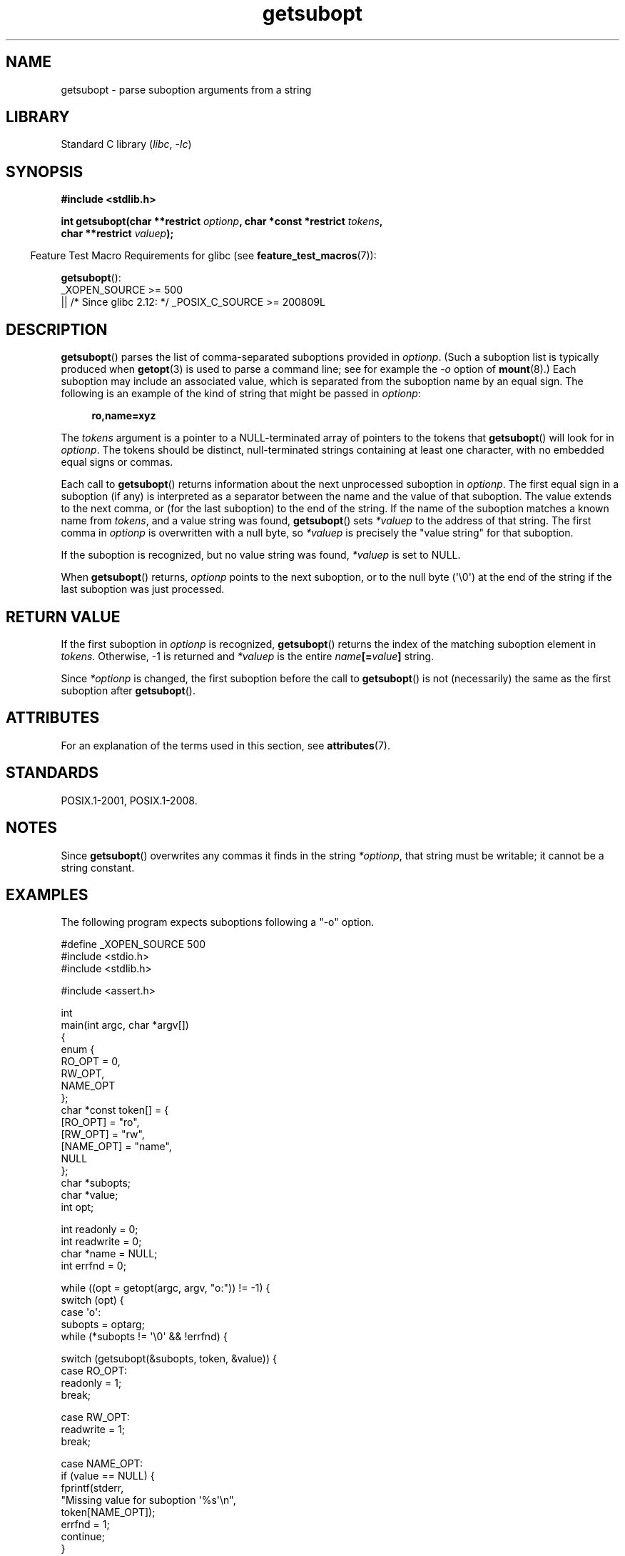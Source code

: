 .\" Copyright (C) 2007 Michael Kerrisk <mtk.manpages@gmail.com>
.\" and Copyright (C) 2007 Justin Pryzby <pryzbyj@justinpryzby.com>
.\"
.\" %%%LICENSE_START(PERMISSIVE_MISC)
.\" Permission is hereby granted, free of charge, to any person obtaining
.\" a copy of this software and associated documentation files (the
.\" "Software"), to deal in the Software without restriction, including
.\" without limitation the rights to use, copy, modify, merge, publish,
.\" distribute, sublicense, and/or sell copies of the Software, and to
.\" permit persons to whom the Software is furnished to do so, subject to
.\" the following conditions:
.\"
.\" The above copyright notice and this permission notice shall be
.\" included in all copies or substantial portions of the Software.
.\"
.\" THE SOFTWARE IS PROVIDED "AS IS", WITHOUT WARRANTY OF ANY KIND,
.\" EXPRESS OR IMPLIED, INCLUDING BUT NOT LIMITED TO THE WARRANTIES OF
.\" MERCHANTABILITY, FITNESS FOR A PARTICULAR PURPOSE AND NONINFRINGEMENT.
.\" IN NO EVENT SHALL THE AUTHORS OR COPYRIGHT HOLDERS BE LIABLE FOR ANY
.\" CLAIM, DAMAGES OR OTHER LIABILITY, WHETHER IN AN ACTION OF CONTRACT,
.\" TORT OR OTHERWISE, ARISING FROM, OUT OF OR IN CONNECTION WITH THE
.\" SOFTWARE OR THE USE OR OTHER DEALINGS IN THE SOFTWARE.
.\" %%%LICENSE_END
.\"
.TH getsubopt 3 (date) "Linux man-pages (unreleased)"
.SH NAME
getsubopt \- parse suboption arguments from a string
.SH LIBRARY
Standard C library
.RI ( libc ", " \-lc )
.SH SYNOPSIS
.nf
.B #include <stdlib.h>
.PP
.BI "int getsubopt(char **restrict " optionp ", char *const *restrict " tokens ,
.BI "              char **restrict " valuep );
.fi
.PP
.RS -4
Feature Test Macro Requirements for glibc (see
.BR feature_test_macros (7)):
.RE
.PP
.BR getsubopt ():
.nf
    _XOPEN_SOURCE >= 500
.\"    || _XOPEN_SOURCE && _XOPEN_SOURCE_EXTENDED
        || /* Since glibc 2.12: */ _POSIX_C_SOURCE >= 200809L
.fi
.SH DESCRIPTION
.BR getsubopt ()
parses the list of comma-separated suboptions provided in
.IR optionp .
(Such a suboption list is typically produced when
.BR getopt (3)
is used to parse a command line;
see for example the \fI\-o\fP option of
.BR mount (8).)
Each suboption may include an associated value,
which is separated from the suboption name by an equal sign.
The following is an example of the kind of string
that might be passed in
.IR optionp :
.PP
.in +4n
.EX
.B ro,name=xyz
.EE
.in
.PP
The
.I tokens
argument is a pointer to a NULL-terminated array of pointers to the tokens that
.BR getsubopt ()
will look for in
.IR optionp .
The tokens should be distinct, null-terminated strings containing at
least one character, with no embedded equal signs or commas.
.PP
Each call to
.BR getsubopt ()
returns information about the next unprocessed suboption in
.IR optionp .
The first equal sign in a suboption (if any) is interpreted as a
separator between the name and the value of that suboption.
The value extends to the next comma,
or (for the last suboption) to the end of the string.
If the name of the suboption matches a known name from
.IR tokens ,
and a value string was found,
.BR getsubopt ()
sets
.I *valuep
to the address of that string.
The first comma in
.I optionp
is overwritten with a null byte, so
.I *valuep
is precisely the "value string" for that suboption.
.PP
If the suboption is recognized, but no value string was found,
.I *valuep
is set to NULL.
.PP
When
.BR getsubopt ()
returns,
.I optionp
points to the next suboption,
or to the null byte (\(aq\e0\(aq) at the end of the
string if the last suboption was just processed.
.SH RETURN VALUE
If the first suboption in
.I optionp
is recognized,
.BR getsubopt ()
returns the index of the matching suboption element in
.IR tokens .
Otherwise, \-1 is returned and
.I *valuep
is the entire
.IB name [= value ]
string.
.PP
Since
.I *optionp
is changed, the first suboption before the call to
.BR getsubopt ()
is not (necessarily) the same as the first suboption after
.BR getsubopt ().
.SH ATTRIBUTES
For an explanation of the terms used in this section, see
.BR attributes (7).
.ad l
.nh
.TS
allbox;
lbx lb lb
l l l.
Interface	Attribute	Value
T{
.BR getsubopt ()
T}	Thread safety	MT-Safe
.TE
.hy
.ad
.sp 1
.SH STANDARDS
POSIX.1-2001, POSIX.1-2008.
.SH NOTES
Since
.BR getsubopt ()
overwrites any commas it finds in the string
.IR *optionp ,
that string must be writable; it cannot be a string constant.
.SH EXAMPLES
The following program expects suboptions following a "\-o" option.
.PP
.\" SRC BEGIN (getsubopt.c)
.EX
#define _XOPEN_SOURCE 500
#include <stdio.h>
#include <stdlib.h>

#include <assert.h>

int
main(int argc, char *argv[])
{
    enum {
        RO_OPT = 0,
        RW_OPT,
        NAME_OPT
    };
    char *const token[] = {
        [RO_OPT]   = "ro",
        [RW_OPT]   = "rw",
        [NAME_OPT] = "name",
        NULL
    };
    char *subopts;
    char *value;
    int opt;

    int readonly = 0;
    int readwrite = 0;
    char *name = NULL;
    int errfnd = 0;

    while ((opt = getopt(argc, argv, "o:")) != \-1) {
        switch (opt) {
        case \(aqo\(aq:
            subopts = optarg;
            while (*subopts != \(aq\e0\(aq && !errfnd) {

                switch (getsubopt(&subopts, token, &value)) {
                case RO_OPT:
                    readonly = 1;
                    break;

                case RW_OPT:
                    readwrite = 1;
                    break;

                case NAME_OPT:
                    if (value == NULL) {
                        fprintf(stderr,
                                "Missing value for suboption \(aq%s\(aq\en",
                                token[NAME_OPT]);
                        errfnd = 1;
                        continue;
                    }

                    name = value;
                    break;

                default:
                    fprintf(stderr,
                            "No match found for token: /%s/\en", value);
                    errfnd = 1;
                    break;
                }
            }
            if (readwrite && readonly) {
                fprintf(stderr,
                        "Only one of \(aq%s\(aq and \(aq%s\(aq can be specified\en",
                        token[RO_OPT], token[RW_OPT]);
                errfnd = 1;
            }
            break;

        default:
            errfnd = 1;
        }
    }

    if (errfnd || argc == 1) {
        fprintf(stderr, "\enUsage: %s \-o <suboptstring>\en", argv[0]);
        fprintf(stderr,
                "suboptions are \(aqro\(aq, \(aqrw\(aq, and \(aqname=<value>\(aq\en");
        exit(EXIT_FAILURE);
    }

    /* Remainder of program... */

    exit(EXIT_SUCCESS);
}
.EE
.\" SRC END
.SH SEE ALSO
.BR getopt (3)
